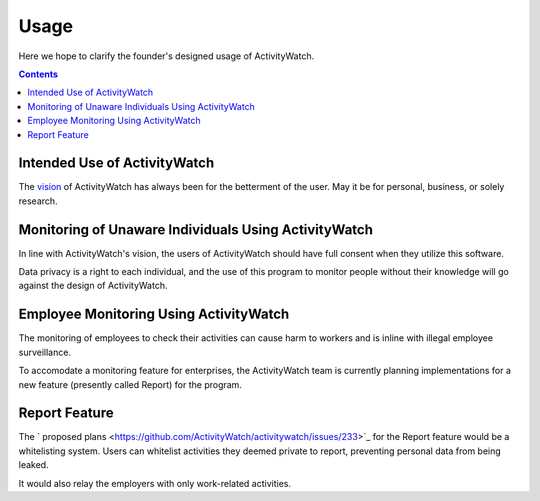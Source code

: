Usage
============

Here we hope to clarify the founder's designed usage of ActivityWatch.

.. contents::

Intended Use of ActivityWatch
-----------------------------

The `vision <https://github.com/ActivityWatch/activitywatch/issues/236>`_ of ActivityWatch has always been for the betterment of the user.
May it be for personal, business, or solely research.


Monitoring of Unaware Individuals Using ActivityWatch
-----------------------------------------------------

In line with ActivityWatch's vision, the users of ActivityWatch should have full consent when they utilize this software.

Data privacy is a right to each individual, and the use of this program to monitor people without their knowledge will go against the design of ActivityWatch.


Employee Monitoring Using ActivityWatch
---------------------------------------

The monitoring of employees to check their activities can cause harm to workers and is inline with illegal employee surveillance.

To accomodate a monitoring feature for enterprises, the ActivityWatch team is currently planning implementations for a new feature (presently called Report) for the program.


Report Feature
--------------

The ` proposed plans <https://github.com/ActivityWatch/activitywatch/issues/233>`_ for the Report feature would be a whitelisting system. Users can whitelist activities they deemed private to report,
preventing personal data from being leaked.

It would also relay the employers with only work-related activities.
